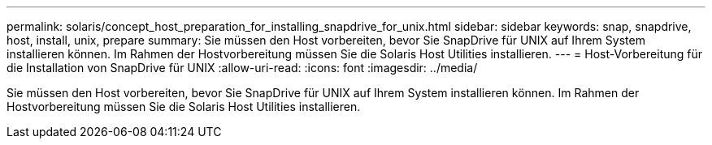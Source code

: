 ---
permalink: solaris/concept_host_preparation_for_installing_snapdrive_for_unix.html 
sidebar: sidebar 
keywords: snap, snapdrive, host, install, unix, prepare 
summary: Sie müssen den Host vorbereiten, bevor Sie SnapDrive für UNIX auf Ihrem System installieren können. Im Rahmen der Hostvorbereitung müssen Sie die Solaris Host Utilities installieren. 
---
= Host-Vorbereitung für die Installation von SnapDrive für UNIX
:allow-uri-read: 
:icons: font
:imagesdir: ../media/


[role="lead"]
Sie müssen den Host vorbereiten, bevor Sie SnapDrive für UNIX auf Ihrem System installieren können. Im Rahmen der Hostvorbereitung müssen Sie die Solaris Host Utilities installieren.
